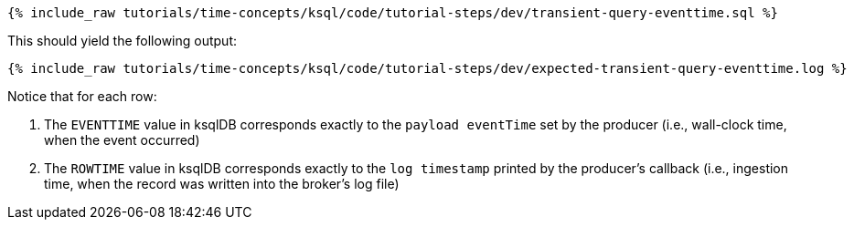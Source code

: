 +++++
<pre class="snippet"><code class="sql">{% include_raw tutorials/time-concepts/ksql/code/tutorial-steps/dev/transient-query-eventtime.sql %}</code></pre>
+++++

This should yield the following output:

+++++
<pre class="snippet"><code class="shell">{% include_raw tutorials/time-concepts/ksql/code/tutorial-steps/dev/expected-transient-query-eventtime.log %}</code></pre>
+++++

Notice that for each row:

. The `EVENTTIME` value in ksqlDB corresponds exactly to the `payload eventTime` set by the producer (i.e., wall-clock time, when the event occurred)
. The `ROWTIME` value in ksqlDB corresponds exactly to the `log timestamp` printed by the producer's callback (i.e., ingestion time, when the record was written into the broker's log file)

